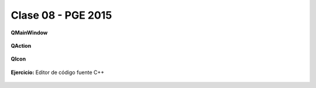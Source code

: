 .. -*- coding: utf-8 -*-

.. _rcs_subversion:

Clase 08 - PGE 2015
===================

**QMainWindow**

.. figure:: images/clase08/qmainwindow.png

**QAction**

.. figure:: images/clase08/qaction.png

**QIcon**

.. figure:: images/clase08/qicon.png

**Ejercicio:** Editor de  código fuente C++

.. figure:: images/clase08/ejercicio.png







